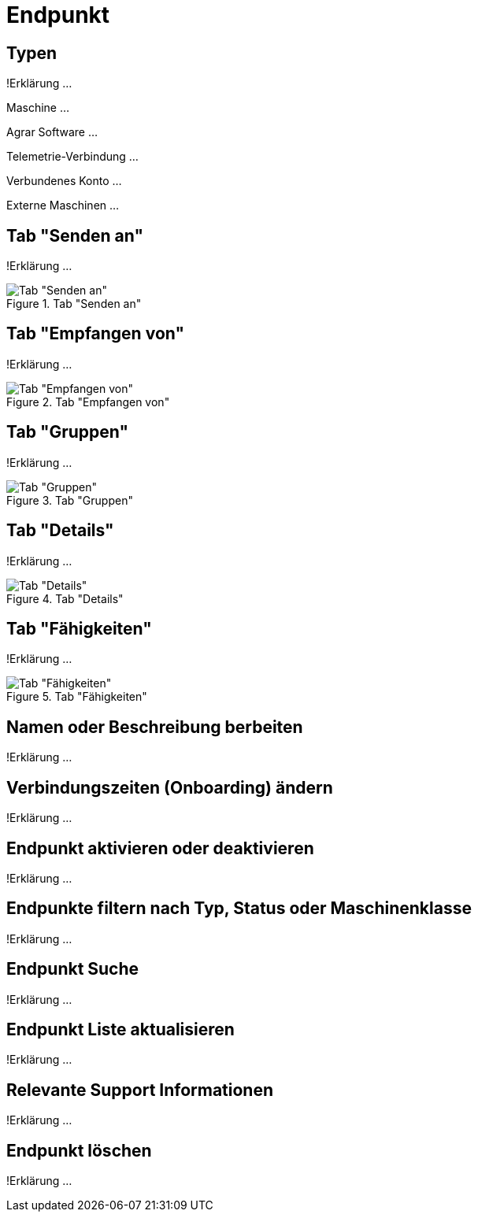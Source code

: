 :imagesdir: _images/

= Endpunkt

//Endpunkt Typen: zusammenhänge der Endpunkt typen: Telemetrie Plattform, CU’s, Farming Software, Maschine, CU / Maschinen Wechsel 
//Maschinen haben keine Fähigkeiten, sollte am besten eine Grafik erstell werden, als ein Erklär Bild
//Endpunkt aktiv/ nicht aktiv erklären
//Endpunkt löschen oder neu Verbinden, Auswirkung CU vers. Software
//Endpunkt Name / Beschreibung ändern, Onboarding Zeiten anpassen
//Endpunkt Details genau erklären
//Endpunkt ID, Applikation ID und App Version ID erklären
//Was passiert, wenn eine CU einen neuen Softwareupdate bekommt
//Endpunkt Fähigkeiten
//Filtern der Endpunkte + Filterkriterien erklären


== Typen
!Erklärung ...

Maschine ...

Agrar Software ...

Telemetrie-Verbindung ...

Verbundenes Konto ...

Externe Maschinen ...

== Tab "Senden an"
!Erklärung ...

.Tab "Senden an"
image::endpoint_send_to.png[Tab "Senden an"]

== Tab "Empfangen von"
!Erklärung ...

.Tab "Empfangen von"
image::endpoint_receive_from.png[Tab "Empfangen von"]

== Tab "Gruppen"
!Erklärung ...

.Tab "Gruppen"
image::endpoint_group.png[Tab "Gruppen"]

== Tab "Details"
!Erklärung ...

.Tab "Details"
image::endpoint_details.png[Tab "Details"]

== Tab "Fähigkeiten"
!Erklärung ...

.Tab "Fähigkeiten"
image::endpoint_capablities.png[Tab "Fähigkeiten"]

== Namen oder Beschreibung berbeiten
!Erklärung ...

== Verbindungszeiten (Onboarding) ändern
!Erklärung ...

== Endpunkt aktivieren oder deaktivieren
!Erklärung ...

== Endpunkte filtern nach Typ, Status oder Maschinenklasse
!Erklärung ...

== Endpunkt Suche
!Erklärung ...

== Endpunkt Liste aktualisieren
!Erklärung ...

== Relevante Support Informationen
!Erklärung ...

== Endpunkt löschen
!Erklärung ...

